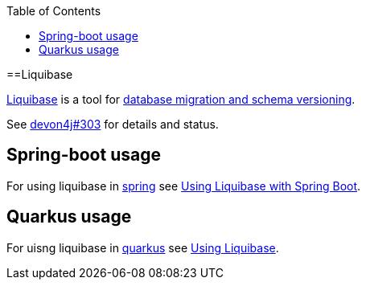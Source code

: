 :toc: macro
toc::[]

==Liquibase

https://www.liquibase.org/[Liquibase] is a tool for link:guide-database-migration[database migration and schema versioning].

See https://github.com/devonfw/devon4j/issues/303[devon4j#303] for details and status.

== Spring-boot usage

For using liquibase in link:spring[spring] see https://docs.liquibase.com/tools-integrations/springboot/springboot.html[Using Liquibase with Spring Boot].

== Quarkus usage

For uisng liquibase in link:quarkus[quarkus] see https://quarkus.io/guides/liquibase[Using Liquibase].
